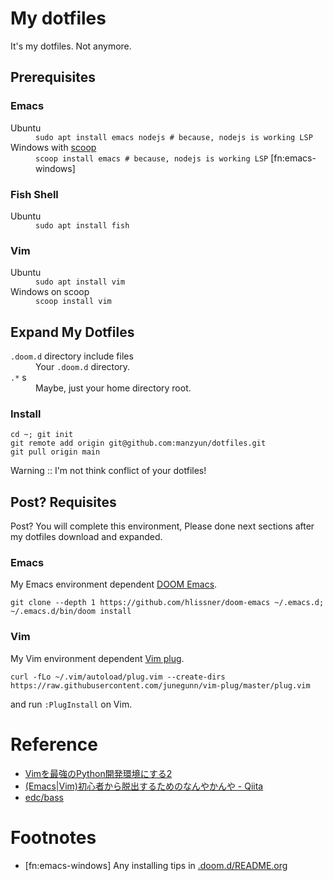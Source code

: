 * My dotfiles
It's my dotfiles.
Not anymore.


** Prerequisites
*** Emacs
- Ubuntu :: =sudo apt install emacs nodejs # because, nodejs is working LSP=
- Windows with [[https://scoop.sh/][scoop]] :: =scoop install emacs # because, nodejs is working LSP= [fn:emacs-windows]

*** Fish Shell
- Ubuntu :: =sudo apt install fish=

*** Vim
- Ubuntu :: =sudo apt install vim=
- Windows on scoop :: =scoop install vim=

** Expand My Dotfiles
- =.doom.d= directory include files :: Your =.doom.d= directory.
- =.*= s :: Maybe, just your home directory root.

*** Install

#+BEGIN_SRC shell
cd ~; git init
git remote add origin git@github.com:manzyun/dotfiles.git
git pull origin main
#+END_SRC

Warning :: I'm not think conflict of your dotfiles!

** Post? Requisites
Post? You will complete this environment, Please done next sections after my dotfiles download and expanded.

*** Emacs
My Emacs environment dependent [[https://github.com/hlissner/doom-emacs][DOOM Emacs]].

#+BEGIN_SRC shell
git clone --depth 1 https://github.com/hlissner/doom-emacs ~/.emacs.d; ~/.emacs.d/bin/doom install
#+END_SRC

*** Vim
My Vim environment dependent [[https://github.com/junegunn/vim-plug][Vim plug]].

#+BEGIN_SRC shell
curl -fLo ~/.vim/autoload/plug.vim --create-dirs https://raw.githubusercontent.com/junegunn/vim-plug/master/plug.vim
#+END_SRC

and run =:PlugInstall= on Vim.


* Reference
- [[http://lambdalisue.hatenablog.com/entry/2013/06/23/071344][Vimを最強のPython開発環境にする2]]
- [[http://qiita.com/tadsan/items/9e6903e5db738f408292][(Emacs|Vim)初心者から脱出するためのなんやかんや - Qiita]]
- [[https://github.com/edc/bass#nvm][edc/bass]]


* Footnotes
- [fn:emacs-windows] Any installing tips in [[https://github.com/manzyun/dotfiles/tree/master/.doom.d][.doom.d/README.org]]
